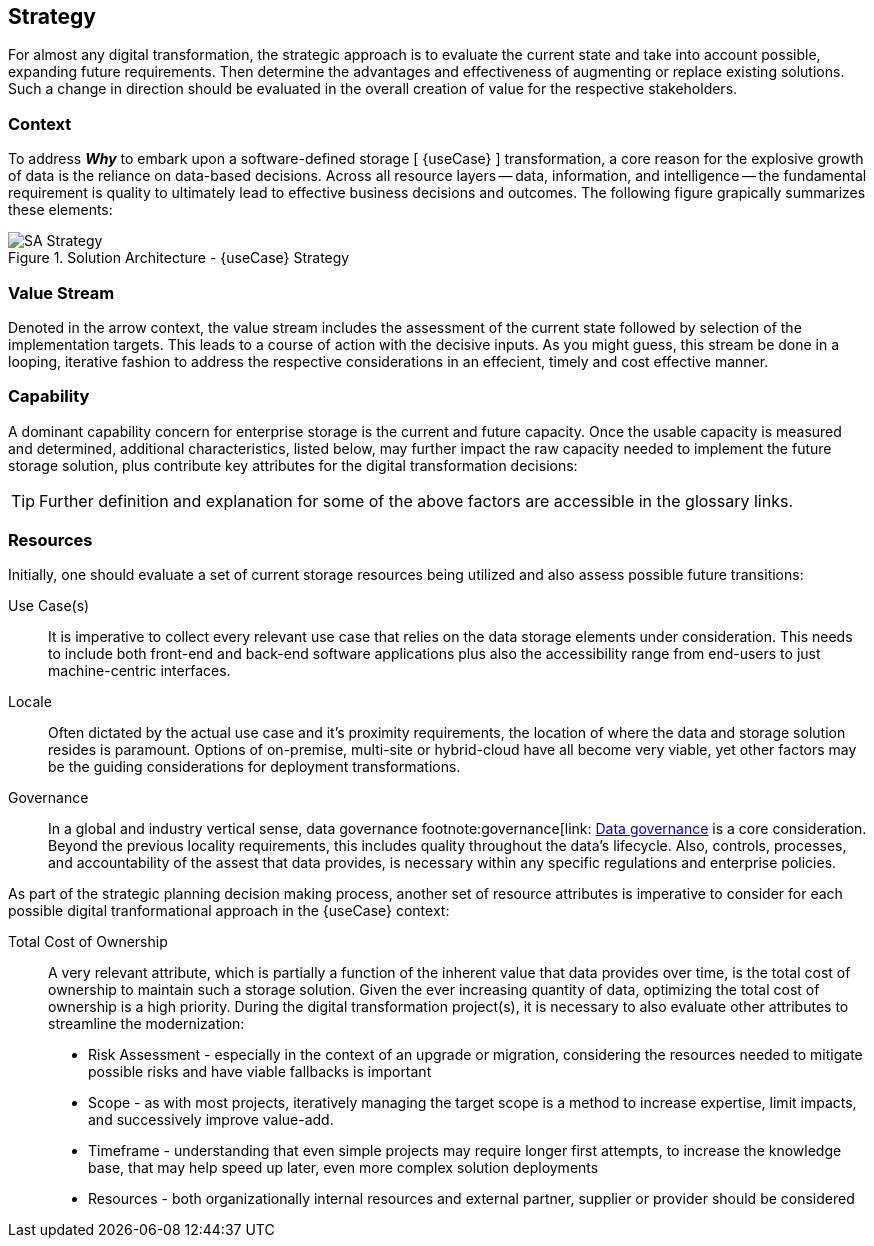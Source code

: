 
== Strategy

////
The strategy elements are typically used to model the strategic direction and choices of an enterprise, as far as the impact on its architecture is concerned. They can be used to express how the enterprise wants to create value for its stakeholders, the capabilities it needs for that, the resources needed to support these capabilities, and how it plans to configure and use these capabilities and resources to achieve its aims. Strategy elements are used to model the strategic direction and choices of the enterprise, whereas Business Layer elements are used to model the operational organization of an enterprise.
////

For almost any digital transformation, the strategic approach is to evaluate the current state and take into account possible, expanding future requirements. Then determine the advantages and effectiveness of augmenting or replace existing solutions. Such a change in direction should be evaluated in the overall creation of value for the respective stakeholders.

=== Context

To address *_Why_* to embark upon a software-defined storage [ {useCase} ] transformation, a core reason for the explosive growth of data is the reliance on data-based decisions. Across all resource layers -- data, information, and intelligence -- the fundamental requirement is quality to ultimately lead to effective business decisions and outcomes.  The following figure grapically summarizes these elements:

image::SA-Strategy.png[title="Solution Architecture - {useCase} Strategy", scaledwidth=80%]

=== Value Stream

Denoted in the arrow context, the value stream includes the assessment of the current state followed by selection of the implementation targets. This leads to a course of action with the decisive inputs. As you might guess, this stream be done in a looping, iterative fashion to address the respective considerations in an effecient, timely and cost effective manner.

=== Capability

A dominant capability concern for enterprise storage is the current and future capacity. Once the usable capacity is measured and determined, additional characteristics, listed below, may further impact the raw capacity needed to implement the future storage solution, plus contribute key attributes for the digital transformation decisions:

ifdef::Availability[]
* <<G_Availability,Availability>>
endif::Availability[]
ifdef::Performance[]
* <<G_Performance,Performance>>
endif::Performance[]
ifdef::Security[]
* <<G_Security,Security>>
endif::Security[]
ifdef::Integrity[]
* <<G_Integrity,Integrity>>
endif::Integrity[]

TIP: Further definition and explanation for some of the above factors are accessible in the glossary links.

=== Resources

Initially, one should evaluate a set of current storage resources being utilized and also assess possible future transitions:

Use Case(s)::
It is imperative to collect every relevant use case that relies on the data storage elements under consideration. This needs to include both front-end and back-end software applications plus also the accessibility range from end-users to just machine-centric interfaces.

Locale::
Often dictated by the actual use case and it's proximity requirements, the location of where the data and storage solution resides is paramount. Options of on-premise, multi-site or hybrid-cloud have all become very viable, yet other factors may be the guiding considerations for deployment transformations.

Governance::
In a global and industry vertical sense, data governance footnote:governance[link: https://en.wikipedia.org/wiki/Data_governance[Data governance] is a core consideration. Beyond the previous locality requirements, this includes quality throughout the data's lifecycle. Also, controls, processes, and accountability of the assest that data provides, is necessary within any specific regulations and enterprise policies. 

As part of the strategic planning decision making process, another set of resource attributes is imperative to consider for each possible digital tranformational approach in the {useCase} context:

Total Cost of Ownership::
A very relevant attribute, which is partially a function of the inherent value that data provides over time, is the total cost of ownership to maintain such a storage solution. Given the ever increasing quantity of data, optimizing the total cost of ownership is a high priority. During the digital transformation project(s), it is necessary to also evaluate other attributes to streamline the modernization:
+
* Risk Assessment - especially in the context of an upgrade or migration, considering the resources needed to mitigate possible risks and have viable fallbacks is important
* Scope - as with most projects, iteratively managing the target scope is a method to increase expertise, limit impacts, and successively improve value-add.
* Timeframe - understanding that even simple projects may require longer first attempts, to increase the knowledge base, that may help speed up later, even more complex solution deployments
* Resources - both organizationally internal resources and external partner, supplier or provider should be considered

